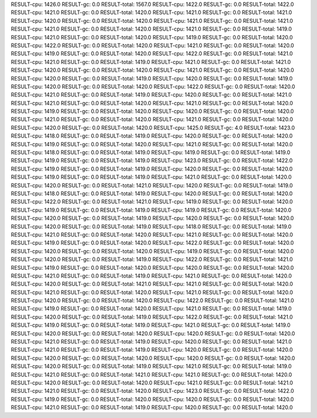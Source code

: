 RESULT-cpu: 1426.0
RESULT-gc: 0.0
RESULT-total: 1567.0
RESULT-cpu: 1422.0
RESULT-gc: 0.0
RESULT-total: 1422.0
RESULT-cpu: 1421.0
RESULT-gc: 0.0
RESULT-total: 1420.0
RESULT-cpu: 1421.0
RESULT-gc: 0.0
RESULT-total: 1421.0
RESULT-cpu: 1420.0
RESULT-gc: 0.0
RESULT-total: 1420.0
RESULT-cpu: 1421.0
RESULT-gc: 0.0
RESULT-total: 1421.0
RESULT-cpu: 1421.0
RESULT-gc: 0.0
RESULT-total: 1420.0
RESULT-cpu: 1421.0
RESULT-gc: 0.0
RESULT-total: 1419.0
RESULT-cpu: 1421.0
RESULT-gc: 0.0
RESULT-total: 1420.0
RESULT-cpu: 1419.0
RESULT-gc: 0.0
RESULT-total: 1420.0
RESULT-cpu: 1422.0
RESULT-gc: 0.0
RESULT-total: 1420.0
RESULT-cpu: 1421.0
RESULT-gc: 0.0
RESULT-total: 1420.0
RESULT-cpu: 1419.0
RESULT-gc: 0.0
RESULT-total: 1420.0
RESULT-cpu: 1422.0
RESULT-gc: 0.0
RESULT-total: 1421.0
RESULT-cpu: 1421.0
RESULT-gc: 0.0
RESULT-total: 1419.0
RESULT-cpu: 1421.0
RESULT-gc: 0.0
RESULT-total: 1421.0
RESULT-cpu: 1420.0
RESULT-gc: 0.0
RESULT-total: 1420.0
RESULT-cpu: 1421.0
RESULT-gc: 0.0
RESULT-total: 1420.0
RESULT-cpu: 1420.0
RESULT-gc: 0.0
RESULT-total: 1419.0
RESULT-cpu: 1420.0
RESULT-gc: 0.0
RESULT-total: 1419.0
RESULT-cpu: 1420.0
RESULT-gc: 0.0
RESULT-total: 1420.0
RESULT-cpu: 1422.0
RESULT-gc: 0.0
RESULT-total: 1420.0
RESULT-cpu: 1421.0
RESULT-gc: 0.0
RESULT-total: 1419.0
RESULT-cpu: 1420.0
RESULT-gc: 0.0
RESULT-total: 1421.0
RESULT-cpu: 1421.0
RESULT-gc: 0.0
RESULT-total: 1420.0
RESULT-cpu: 1421.0
RESULT-gc: 0.0
RESULT-total: 1420.0
RESULT-cpu: 1419.0
RESULT-gc: 0.0
RESULT-total: 1420.0
RESULT-cpu: 1420.0
RESULT-gc: 0.0
RESULT-total: 1420.0
RESULT-cpu: 1421.0
RESULT-gc: 0.0
RESULT-total: 1420.0
RESULT-cpu: 1421.0
RESULT-gc: 0.0
RESULT-total: 1420.0
RESULT-cpu: 1420.0
RESULT-gc: 0.0
RESULT-total: 1420.0
RESULT-cpu: 1425.0
RESULT-gc: 4.0
RESULT-total: 1423.0
RESULT-cpu: 1418.0
RESULT-gc: 0.0
RESULT-total: 1419.0
RESULT-cpu: 1420.0
RESULT-gc: 0.0
RESULT-total: 1420.0
RESULT-cpu: 1419.0
RESULT-gc: 0.0
RESULT-total: 1420.0
RESULT-cpu: 1421.0
RESULT-gc: 0.0
RESULT-total: 1420.0
RESULT-cpu: 1418.0
RESULT-gc: 0.0
RESULT-total: 1419.0
RESULT-cpu: 1419.0
RESULT-gc: 0.0
RESULT-total: 1419.0
RESULT-cpu: 1419.0
RESULT-gc: 0.0
RESULT-total: 1419.0
RESULT-cpu: 1423.0
RESULT-gc: 0.0
RESULT-total: 1422.0
RESULT-cpu: 1419.0
RESULT-gc: 0.0
RESULT-total: 1419.0
RESULT-cpu: 1420.0
RESULT-gc: 0.0
RESULT-total: 1420.0
RESULT-cpu: 1419.0
RESULT-gc: 0.0
RESULT-total: 1419.0
RESULT-cpu: 1421.0
RESULT-gc: 0.0
RESULT-total: 1420.0
RESULT-cpu: 1420.0
RESULT-gc: 0.0
RESULT-total: 1421.0
RESULT-cpu: 1420.0
RESULT-gc: 0.0
RESULT-total: 1419.0
RESULT-cpu: 1418.0
RESULT-gc: 0.0
RESULT-total: 1419.0
RESULT-cpu: 1420.0
RESULT-gc: 0.0
RESULT-total: 1420.0
RESULT-cpu: 1422.0
RESULT-gc: 0.0
RESULT-total: 1421.0
RESULT-cpu: 1419.0
RESULT-gc: 0.0
RESULT-total: 1420.0
RESULT-cpu: 1419.0
RESULT-gc: 0.0
RESULT-total: 1419.0
RESULT-cpu: 1419.0
RESULT-gc: 0.0
RESULT-total: 1420.0
RESULT-cpu: 1420.0
RESULT-gc: 0.0
RESULT-total: 1419.0
RESULT-cpu: 1420.0
RESULT-gc: 0.0
RESULT-total: 1420.0
RESULT-cpu: 1420.0
RESULT-gc: 0.0
RESULT-total: 1419.0
RESULT-cpu: 1418.0
RESULT-gc: 0.0
RESULT-total: 1419.0
RESULT-cpu: 1421.0
RESULT-gc: 0.0
RESULT-total: 1420.0
RESULT-cpu: 1421.0
RESULT-gc: 0.0
RESULT-total: 1420.0
RESULT-cpu: 1419.0
RESULT-gc: 0.0
RESULT-total: 1420.0
RESULT-cpu: 1422.0
RESULT-gc: 0.0
RESULT-total: 1420.0
RESULT-cpu: 1420.0
RESULT-gc: 0.0
RESULT-total: 1420.0
RESULT-cpu: 1419.0
RESULT-gc: 0.0
RESULT-total: 1420.0
RESULT-cpu: 1420.0
RESULT-gc: 0.0
RESULT-total: 1419.0
RESULT-cpu: 1422.0
RESULT-gc: 0.0
RESULT-total: 1421.0
RESULT-cpu: 1419.0
RESULT-gc: 0.0
RESULT-total: 1420.0
RESULT-cpu: 1420.0
RESULT-gc: 0.0
RESULT-total: 1420.0
RESULT-cpu: 1421.0
RESULT-gc: 0.0
RESULT-total: 1419.0
RESULT-cpu: 1421.0
RESULT-gc: 0.0
RESULT-total: 1420.0
RESULT-cpu: 1420.0
RESULT-gc: 0.0
RESULT-total: 1421.0
RESULT-cpu: 1421.0
RESULT-gc: 0.0
RESULT-total: 1420.0
RESULT-cpu: 1421.0
RESULT-gc: 0.0
RESULT-total: 1420.0
RESULT-cpu: 1421.0
RESULT-gc: 0.0
RESULT-total: 1420.0
RESULT-cpu: 1420.0
RESULT-gc: 0.0
RESULT-total: 1420.0
RESULT-cpu: 1422.0
RESULT-gc: 0.0
RESULT-total: 1421.0
RESULT-cpu: 1419.0
RESULT-gc: 0.0
RESULT-total: 1420.0
RESULT-cpu: 1421.0
RESULT-gc: 0.0
RESULT-total: 1419.0
RESULT-cpu: 1420.0
RESULT-gc: 0.0
RESULT-total: 1419.0
RESULT-cpu: 1422.0
RESULT-gc: 0.0
RESULT-total: 1421.0
RESULT-cpu: 1419.0
RESULT-gc: 0.0
RESULT-total: 1419.0
RESULT-cpu: 1421.0
RESULT-gc: 0.0
RESULT-total: 1419.0
RESULT-cpu: 1420.0
RESULT-gc: 0.0
RESULT-total: 1420.0
RESULT-cpu: 1420.0
RESULT-gc: 0.0
RESULT-total: 1420.0
RESULT-cpu: 1421.0
RESULT-gc: 0.0
RESULT-total: 1419.0
RESULT-cpu: 1420.0
RESULT-gc: 0.0
RESULT-total: 1421.0
RESULT-cpu: 1421.0
RESULT-gc: 0.0
RESULT-total: 1419.0
RESULT-cpu: 1420.0
RESULT-gc: 0.0
RESULT-total: 1420.0
RESULT-cpu: 1420.0
RESULT-gc: 0.0
RESULT-total: 1420.0
RESULT-cpu: 1420.0
RESULT-gc: 0.0
RESULT-total: 1420.0
RESULT-cpu: 1420.0
RESULT-gc: 0.0
RESULT-total: 1419.0
RESULT-cpu: 1421.0
RESULT-gc: 0.0
RESULT-total: 1419.0
RESULT-cpu: 1421.0
RESULT-gc: 0.0
RESULT-total: 1421.0
RESULT-cpu: 1421.0
RESULT-gc: 0.0
RESULT-total: 1420.0
RESULT-cpu: 1420.0
RESULT-gc: 0.0
RESULT-total: 1420.0
RESULT-cpu: 1421.0
RESULT-gc: 0.0
RESULT-total: 1421.0
RESULT-cpu: 1421.0
RESULT-gc: 0.0
RESULT-total: 1420.0
RESULT-cpu: 1423.0
RESULT-gc: 0.0
RESULT-total: 1422.0
RESULT-cpu: 1419.0
RESULT-gc: 0.0
RESULT-total: 1420.0
RESULT-cpu: 1420.0
RESULT-gc: 0.0
RESULT-total: 1420.0
RESULT-cpu: 1421.0
RESULT-gc: 0.0
RESULT-total: 1419.0
RESULT-cpu: 1420.0
RESULT-gc: 0.0
RESULT-total: 1420.0
